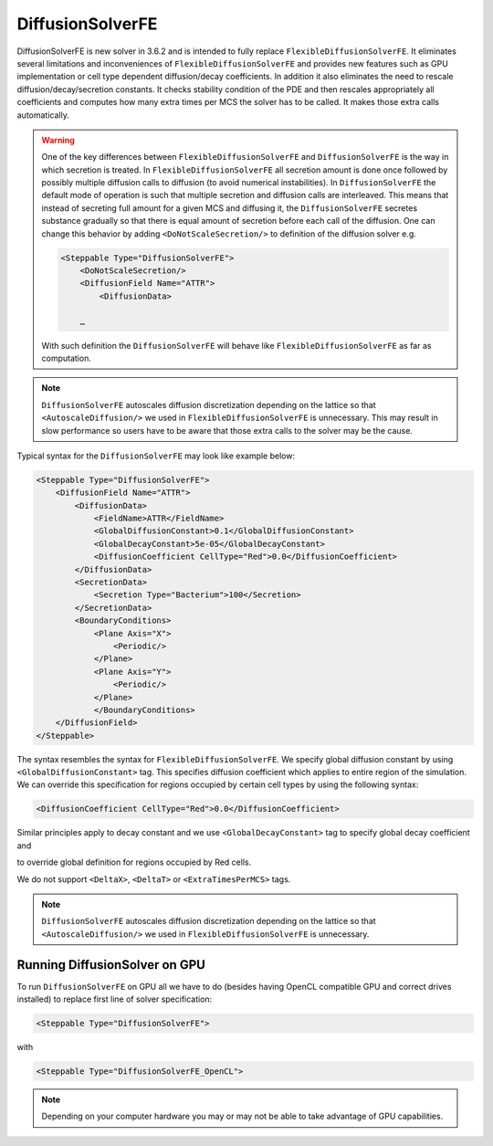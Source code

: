 DiffusionSolverFE
-----------------

DiffusionSolverFE is new solver in 3.6.2 and is intended to fully
replace ``FlexibleDiffusionSolverFE``. It eliminates several limitations
and inconveniences of ``FlexibleDiffusionSolverFE`` and provides new
features such as GPU implementation or cell type dependent
diffusion/decay coefficients. In addition it also eliminates the need
to rescale diffusion/decay/secretion constants. It checks stability
condition of the PDE and then rescales appropriately all coefficients
and computes how many extra times per MCS the solver has to be called. It
makes those extra calls automatically.

.. warning::

    One of the key differences between ``FlexibleDiffusionSolverFE`` and
    ``DiffusionSolverFE`` is the way in which secretion is treated. In
    ``FlexibleDiffusionSolverFE`` all secretion amount is done once followed by
    possibly multiple diffusion calls to diffusion (to avoid numerical
    instabilities). In ``DiffusionSolverFE`` the default mode of operation is
    such that multiple secretion and diffusion calls are interleaved.
    This means that instead of secreting full amount for a given MCS and
    diffusing it, the ``DiffusionSolverFE`` secretes substance gradually so that
    there is equal amount of secretion before each call of the diffusion.
    One can change this behavior by adding ``<DoNotScaleSecretion/>`` to
    definition of the diffusion solver e.g.

    .. code-block::

            <Steppable Type="DiffusionSolverFE">
                <DoNotScaleSecretion/>
                <DiffusionField Name="ATTR">
                    <DiffusionData>

                …

    With such definition the ``DiffusionSolverFE`` will behave like
    ``FlexibleDiffusionSolverFE`` as far as computation.

.. note::

    ``DiffusionSolverFE`` autoscales diffusion discretization
    depending on the lattice so that ``<AutoscaleDiffusion/>`` we used in
    ``FlexibleDiffusionSolverFE`` is unnecessary.
    This may result in slow performance so users have to be aware that those
    extra calls to the solver may be the cause.

Typical syntax for the ``DiffusionSolverFE`` may look like example below:

.. code-block:: xml

    <Steppable Type="DiffusionSolverFE">
        <DiffusionField Name="ATTR">
            <DiffusionData>
                <FieldName>ATTR</FieldName>
                <GlobalDiffusionConstant>0.1</GlobalDiffusionConstant>
                <GlobalDecayConstant>5e-05</GlobalDecayConstant>
                <DiffusionCoefficient CellType="Red">0.0</DiffusionCoefficient>
            </DiffusionData>
            <SecretionData>
                <Secretion Type="Bacterium">100</Secretion>
            </SecretionData>
            <BoundaryConditions>
                <Plane Axis="X">
                    <Periodic/>
                </Plane>
                <Plane Axis="Y">
                    <Periodic/>
                </Plane>
                </BoundaryConditions>
        </DiffusionField>
    </Steppable>


The syntax resembles the syntax for ``FlexibleDiffusionSolverFE``. We
specify global diffusion constant by using ``<GlobalDiffusionConstant>``
tag. This specifies diffusion coefficient which applies to entire region
of the simulation. We can override this specification for regions
occupied by certain cell types by using the following syntax:

.. code-block:: xml

    <DiffusionCoefficient CellType="Red">0.0</DiffusionCoefficient>

Similar principles apply to decay constant and we use
``<GlobalDecayConstant>`` tag to specify global decay coefficient and

.. code-block::xml

    <DecayCoefficient CellType="Red">0.0</DecayCoefficient>

to override global definition for regions occupied by Red cells.

We do not support ``<DeltaX>``, ``<DeltaT>`` or ``<ExtraTimesPerMCS>`` tags.

.. note::

    ``DiffusionSolverFE`` autoscales diffusion discretization
    depending on the lattice so that ``<AutoscaleDiffusion/>`` we used in
    ``FlexibleDiffusionSolverFE`` is unnecessary.

Running DiffusionSolver on GPU
~~~~~~~~~~~~~~~~~~~~~~~~~~~~~~

To run ``DiffusionSolverFE`` on GPU all we have to do (besides having OpenCL
compatible GPU and correct drives installed) to replace first line of
solver specification:

.. code-block:: xml

    <Steppable Type="DiffusionSolverFE">

with

.. code-block:: xml

    <Steppable Type="DiffusionSolverFE_OpenCL">


.. note::

    Depending on your computer hardware you may or may not be able to take advantage of
    GPU capabilities.

